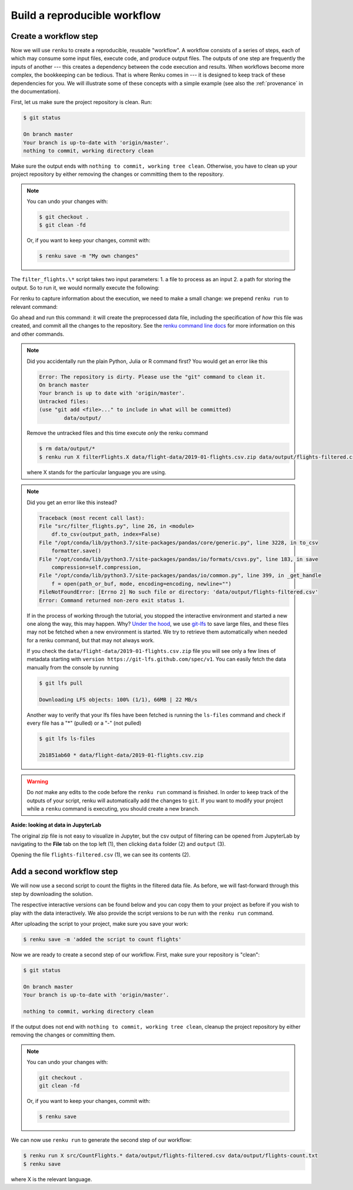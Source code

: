 .. _create_workflow:

Build a reproducible workflow
-----------------------------

Create a workflow step
^^^^^^^^^^^^^^^^^^^^^^

Now we will use ``renku`` to create a reproducible, reusable "workflow". A
workflow consists of a series of steps, each of which may consume some input
files, execute code, and produce output files. The outputs of one step are
frequently the inputs of another --- this creates a dependency between the code
execution and results. When workflows become more complex, the bookkeeping can
be tedious. That is where Renku comes in --- it is designed to keep
track of these dependencies for you. We will illustrate some of these concepts
with a simple example (see also the :ref:`provenance` in the documentation).

First, let us make sure the project repository is clean. Run:

.. code-block:: console

    $ git status

    On branch master
    Your branch is up-to-date with 'origin/master'.
    nothing to commit, working directory clean

Make sure the output ends with ``nothing to commit, working tree clean``.
Otherwise, you have to clean up your project repository by either removing
the changes or committing them to the repository.

.. note::

    You can undo your changes with:

    .. code-block:: console

        $ git checkout .
        $ git clean -fd

    Or, if you want to keep your changes, commit with:

    .. code-block:: console

        $ renku save -m "My own changes"


The ``filter_flights.\*`` script takes two input
parameters: 1. a file to process as an input 2. a path for storing the output.
So to run it, we would normally execute the following:

.. tabbed:: Python 

    .. code-block:: console
    
        # Create the output directory
        $ mkdir -p data/output
        $ python src/filter_flights.py data/flight-data/2019-01-flights.csv.zip data/output/flights-filtered.csv

.. tabbed:: Julia 

    .. code-block:: console

        $ julia FilterFlights.jl data/flight-data/2019-01-flights.csv.zip data/output/flights-filtered.csv

.. tabbed:: R
    
    .. code-block:: console

        $ Rscript RunFilterFlights.R data/flight-data/2019-01-flights.csv.zip data/output/flights-filtered.csv


For renku to capture information about the execution, we need to make a small
change: we prepend ``renku run`` to relevant command:

.. tabbed:: Python

    .. code-block:: console

        # Create the output directory
        $ mkdir -p data/output
        $ renku run python src/filter_flights.py data/flight-data/2019-01-flights.csv.zip data/output/flights-filtered.csv

        Info: Adding these files to Git LFS:
            data/output/flights-filtered.csv

.. tabbed:: Julia 

    .. code-block:: console

        $ renku run julia FilterFlights.jl data/flight-data/2019-01-flights.csv.zip data/output/flights-filtered.csv

        Info: Adding these files to Git LFS:
            data/output/flights-filtered.csv

.. tabbed:: R

    .. code-block:: console

        $ renku run Rscript RunFilterFlights.R data/flight-data/2019-01-flights.csv.zip data/output/flights-filtered.csv

        Info: Adding these files to Git LFS:
            data/output/flights-filtered.csv

Go ahead and run this command: it will create the preprocessed data file,
including the specification of *how* this file was created, and commit all the
changes to the repository. See the `renku command line docs <https://renku-
python.readthedocs.io/en/latest/commands.html>`_ for more information on this
and other commands.

.. note::

    Did you accidentally run the plain Python, Julia or R command first?
    You would get an error like this

    .. code-block:: console

        Error: The repository is dirty. Please use the "git" command to clean it.
        On branch master
        Your branch is up to date with 'origin/master'.
        Untracked files:
        (use "git add <file>..." to include in what will be committed)
                data/output/

    Remove the untracked files and this time execute `only` the renku command

    .. code-block:: console

        $ rm data/output/*
        $ renku run X filterFlights.X data/flight-data/2019-01-flights.csv.zip data/output/flights-filtered.csv

    where X stands for the particular language you are using.

.. note::

    Did you get an error like this instead?

    .. code-block:: console

        Traceback (most recent call last):
        File "src/filter_flights.py", line 26, in <module>
            df.to_csv(output_path, index=False)
        File "/opt/conda/lib/python3.7/site-packages/pandas/core/generic.py", line 3228, in to_csv
            formatter.save()
        File "/opt/conda/lib/python3.7/site-packages/pandas/io/formats/csvs.py", line 183, in save
            compression=self.compression,
        File "/opt/conda/lib/python3.7/site-packages/pandas/io/common.py", line 399, in _get_handle
            f = open(path_or_buf, mode, encoding=encoding, newline="")
        FileNotFoundError: [Errno 2] No such file or directory: 'data/output/flights-filtered.csv'
        Error: Command returned non-zero exit status 1.

    If in the process of working through the tutorial, you stopped the
    interactive environment and started a new one along the way, this may
    happen. Why?
    `Under the hood <https://renku.readthedocs.io/en/latest/user/data.html>`_,
    we use
    `git-lfs <https://git-lfs.github.com/>`_
    to save large files, and these files may not be fetched when a new
    environment is started. We try to retrieve them automatically when needed
    for a renku command, but that may not always work.

    If you check the ``data/flight-data/2019-01-flights.csv.zip`` file you
    will see only a few lines of metadata starting with
    ``version https://git-lfs.github.com/spec/v1``. You can easily
    fetch the data manually from the console by running

    .. code-block:: console

      $ git lfs pull

      Downloading LFS objects: 100% (1/1), 66MB | 22 MB/s

    Another way to verify that your lfs files have been fetched is running the
    ``ls-files`` command and check if every file has a "*" (pulled) or a "-"
    (not pulled)

    .. code-block:: console

      $ git lfs ls-files

      2b1851ab60 * data/flight-data/2019-01-flights.csv.zip


.. warning::

   Do *not* make any edits to the code before the ``renku run``
   command is finished. In order to keep track of the outputs of
   your script, renku will automatically add the changes to
   ``git``. If you want to modify your project while a ``renku`` command
   is executing, you should create a new branch.

**Aside: looking at data in JupyterLab**

The original zip file is not easy to visualize in Jupyter,
but the csv output of filtering can be opened from JupyterLab by navigating to
the **File** tab on the top left (1), then clicking ``data``
folder (2) and ``output`` (3).

.. image:: ../../_static/images/ui_04.2_jupyterlab-file-data.png
    :width: 85%
    :align: center
    :alt: File tab and data folder

Opening the file
``flights-filtered.csv`` (1),
we can see its contents (2).

.. image:: ../../_static/images/ui_04.3_jupyterlab-data-open-csv.png
    :width: 85%
    :align: center
    :alt: Files tab and notebooks folder in JupyterLab

Add a second workflow step
^^^^^^^^^^^^^^^^^^^^^^^^^^

We will now use a second script to count the flights in the filtered data file.
As before, we will fast-forward through this step by downloading the solution.

The respective interactive versions can be found below and you can copy them
to your project as before if you wish to play with the data interactively. 
We also provide the script versions to be run with the ``renku run`` command.

.. tabbed:: Python

    For the next step you must download the script from `here
    <https://renkulab.io/projects/renku-tutorials/renku-tutorial-flights-material/files/blob/src/count_flights.py>`_,
    and then drop it into the `src` directory as with the `filter_flights.py` script.

.. tabbed:: Julia

    `Download Julia script
    <https://renkulab.io/projects/renku-tutorial/flights-tutorial-julia/files/blob/.tutorial/meta/templates/CountFlights.jl>`_

.. tabbed:: R

    `Download R script
    <https://renkulab.io/projects/renku-tutorial/flights-tutorial-r/files/blob/.tutorial/meta/templates/CountFlights.R>`_


After uploading the script to your project, make sure you save your work:

.. code-block:: console

    $ renku save -m 'added the script to count flights'

Now we are ready to create a second step of our workflow. First,
make sure your repository is "clean":

.. code-block:: console

    $ git status

    On branch master
    Your branch is up-to-date with 'origin/master'.

    nothing to commit, working directory clean

If the output does not end with ``nothing to commit, working tree clean``,
cleanup the project repository by either removing the changes or
committing them.

.. note::

    You can undo your changes with:

    .. code-block:: console

        git checkout .
        git clean -fd

    Or, if you want to keep your changes, commit with:

    .. code-block:: console

        $ renku save

We can now use ``renku run`` to generate the second step of our workflow:

.. code-block:: console

    $ renku run X src/CountFlights.* data/output/flights-filtered.csv data/output/flights-count.txt
    $ renku save

where X is the relevant language.